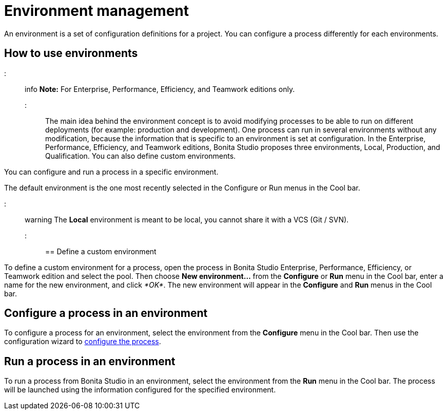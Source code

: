 = Environment management

An environment is a set of configuration definitions for a project.
You can configure a process differently for each environments.

== How to use environments

::: info *Note:* For Enterprise, Performance, Efficiency, and Teamwork editions only.
:::

The main idea behind the environment concept is to avoid modifying processes to be able to run on different deployments (for example: production and development).
One process can run in several environments without any modification, because the information that is specific to an environment is set at configuration.
In the Enterprise, Performance, Efficiency, and Teamwork editions, Bonita Studio proposes three environments, Local, Production, and Qualification.
You can also define custom environments.

You can configure and run a process in a specific environment.

The default environment is the one most recently selected in the Configure or Run menus in the Cool bar.

::: warning The *Local* environment is meant to be local, you cannot share it with a VCS (Git / SVN).
:::

== Define a custom environment

To define a custom environment for a process, open the process in Bonita Studio Enterprise, Performance, Efficiency, or Teamwork edition and  select the pool.
Then choose *New environment...* from the *Configure* or *Run* menu in the Cool bar, enter a name for the new environment, and click _*OK*_.
The new environment will appear in the  *Configure* and *Run* menus in the Cool bar.

== Configure a process in an environment

To configure a process for an environment, select the environment from the *Configure* menu in the Cool bar.
Then use the configuration wizard to xref:configuring-a-process.adoc[configure the process].

== Run a process in an environment

To run a process from Bonita Studio in an environment, select the environment from the *Run* menu in the Cool bar.
The process will be launched using the information configured for the specified environment.
